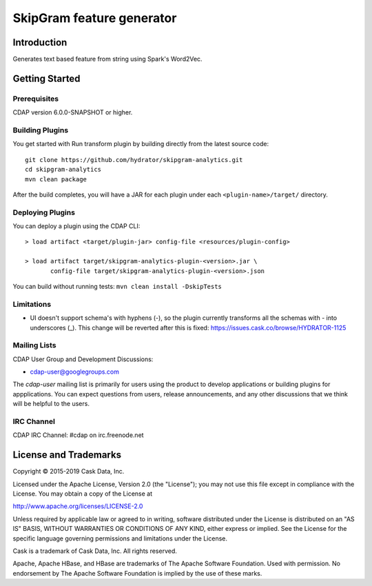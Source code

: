 =============================
SkipGram feature generator
=============================

Introduction
============
Generates text based feature from string using Spark's Word2Vec.

Getting Started
===============

Prerequisites
--------------
CDAP version 6.0.0-SNAPSHOT or higher.

Building Plugins
----------------
You get started with Run transform plugin by building directly from the latest source code::

   git clone https://github.com/hydrator/skipgram-analytics.git
   cd skipgram-analytics
   mvn clean package

After the build completes, you will have a JAR for each plugin under each
``<plugin-name>/target/`` directory.

Deploying Plugins
-----------------
You can deploy a plugin using the CDAP CLI::

  > load artifact <target/plugin-jar> config-file <resources/plugin-config>

  > load artifact target/skipgram-analytics-plugin-<version>.jar \
         config-file target/skipgram-analytics-plugin-<version>.json

You can build without running tests: ``mvn clean install -DskipTests``

Limitations
-----------
- UI doesn't support schema's with hyphens (-), so the plugin currently transforms all the schemas with - into underscores (_). This change will be reverted after this is fixed: https://issues.cask.co/browse/HYDRATOR-1125

Mailing Lists
-------------
CDAP User Group and Development Discussions:

- `cdap-user@googlegroups.com <https://groups.google.com/d/forum/cdap-user>`__

The *cdap-user* mailing list is primarily for users using the product to develop
applications or building plugins for appplications. You can expect questions from
users, release announcements, and any other discussions that we think will be helpful
to the users.

IRC Channel
-----------
CDAP IRC Channel: #cdap on irc.freenode.net


License and Trademarks
======================

Copyright © 2015-2019 Cask Data, Inc.

Licensed under the Apache License, Version 2.0 (the "License"); you may not use this file except
in compliance with the License. You may obtain a copy of the License at

http://www.apache.org/licenses/LICENSE-2.0

Unless required by applicable law or agreed to in writing, software distributed under the
License is distributed on an "AS IS" BASIS, WITHOUT WARRANTIES OR CONDITIONS OF ANY KIND,
either express or implied. See the License for the specific language governing permissions
and limitations under the License.

Cask is a trademark of Cask Data, Inc. All rights reserved.

Apache, Apache HBase, and HBase are trademarks of The Apache Software Foundation. Used with
permission. No endorsement by The Apache Software Foundation is implied by the use of these marks.
